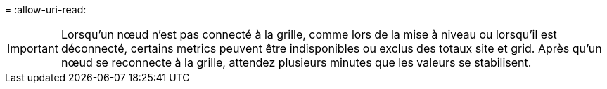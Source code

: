 = 
:allow-uri-read: 



IMPORTANT: Lorsqu'un nœud n'est pas connecté à la grille, comme lors de la mise à niveau ou lorsqu'il est déconnecté, certains metrics peuvent être indisponibles ou exclus des totaux site et grid. Après qu'un nœud se reconnecte à la grille, attendez plusieurs minutes que les valeurs se stabilisent.
